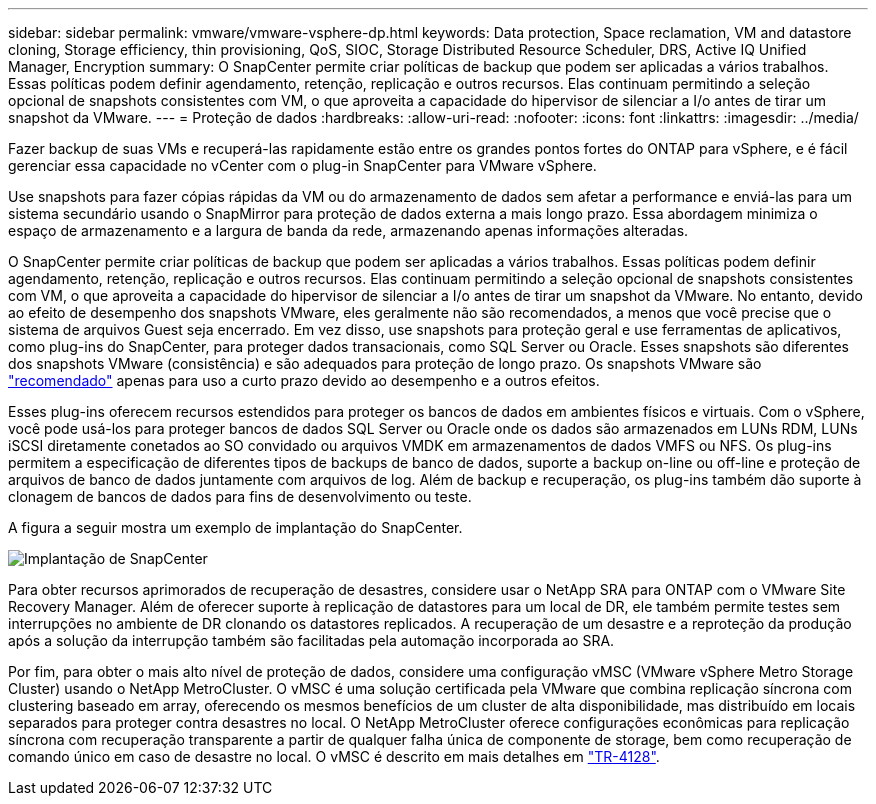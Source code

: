 ---
sidebar: sidebar 
permalink: vmware/vmware-vsphere-dp.html 
keywords: Data protection, Space reclamation, VM and datastore cloning, Storage efficiency, thin provisioning, QoS, SIOC, Storage Distributed Resource Scheduler, DRS, Active IQ Unified Manager, Encryption 
summary: O SnapCenter permite criar políticas de backup que podem ser aplicadas a vários trabalhos. Essas políticas podem definir agendamento, retenção, replicação e outros recursos. Elas continuam permitindo a seleção opcional de snapshots consistentes com VM, o que aproveita a capacidade do hipervisor de silenciar a I/o antes de tirar um snapshot da VMware. 
---
= Proteção de dados
:hardbreaks:
:allow-uri-read: 
:nofooter: 
:icons: font
:linkattrs: 
:imagesdir: ../media/


[role="lead"]
Fazer backup de suas VMs e recuperá-las rapidamente estão entre os grandes pontos fortes do ONTAP para vSphere, e é fácil gerenciar essa capacidade no vCenter com o plug-in SnapCenter para VMware vSphere.

Use snapshots para fazer cópias rápidas da VM ou do armazenamento de dados sem afetar a performance e enviá-las para um sistema secundário usando o SnapMirror para proteção de dados externa a mais longo prazo. Essa abordagem minimiza o espaço de armazenamento e a largura de banda da rede, armazenando apenas informações alteradas.

O SnapCenter permite criar políticas de backup que podem ser aplicadas a vários trabalhos. Essas políticas podem definir agendamento, retenção, replicação e outros recursos. Elas continuam permitindo a seleção opcional de snapshots consistentes com VM, o que aproveita a capacidade do hipervisor de silenciar a I/o antes de tirar um snapshot da VMware. No entanto, devido ao efeito de desempenho dos snapshots VMware, eles geralmente não são recomendados, a menos que você precise que o sistema de arquivos Guest seja encerrado. Em vez disso, use snapshots para proteção geral e use ferramentas de aplicativos, como plug-ins do SnapCenter, para proteger dados transacionais, como SQL Server ou Oracle. Esses snapshots são diferentes dos snapshots VMware (consistência) e são adequados para proteção de longo prazo. Os snapshots VMware são http://pubs.vmware.com/vsphere-65/index.jsp?topic=%2Fcom.vmware.vsphere.vm_admin.doc%2FGUID-53F65726-A23B-4CF0-A7D5-48E584B88613.html["recomendado"^] apenas para uso a curto prazo devido ao desempenho e a outros efeitos.

Esses plug-ins oferecem recursos estendidos para proteger os bancos de dados em ambientes físicos e virtuais. Com o vSphere, você pode usá-los para proteger bancos de dados SQL Server ou Oracle onde os dados são armazenados em LUNs RDM, LUNs iSCSI diretamente conetados ao SO convidado ou arquivos VMDK em armazenamentos de dados VMFS ou NFS. Os plug-ins permitem a especificação de diferentes tipos de backups de banco de dados, suporte a backup on-line ou off-line e proteção de arquivos de banco de dados juntamente com arquivos de log. Além de backup e recuperação, os plug-ins também dão suporte à clonagem de bancos de dados para fins de desenvolvimento ou teste.

A figura a seguir mostra um exemplo de implantação do SnapCenter.

image:vsphere_ontap_image4.png["Implantação de SnapCenter"]

Para obter recursos aprimorados de recuperação de desastres, considere usar o NetApp SRA para ONTAP com o VMware Site Recovery Manager. Além de oferecer suporte à replicação de datastores para um local de DR, ele também permite testes sem interrupções no ambiente de DR clonando os datastores replicados. A recuperação de um desastre e a reproteção da produção após a solução da interrupção também são facilitadas pela automação incorporada ao SRA.

Por fim, para obter o mais alto nível de proteção de dados, considere uma configuração vMSC (VMware vSphere Metro Storage Cluster) usando o NetApp MetroCluster. O vMSC é uma solução certificada pela VMware que combina replicação síncrona com clustering baseado em array, oferecendo os mesmos benefícios de um cluster de alta disponibilidade, mas distribuído em locais separados para proteger contra desastres no local. O NetApp MetroCluster oferece configurações econômicas para replicação síncrona com recuperação transparente a partir de qualquer falha única de componente de storage, bem como recuperação de comando único em caso de desastre no local. O vMSC é descrito em mais detalhes em https://www.netapp.com/pdf.html?item=/media/19773-tr-4128.pdf["TR-4128"^].
